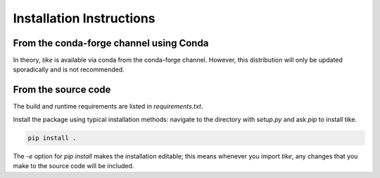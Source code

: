 #########################
Installation Instructions
#########################

****************************************
From the conda-forge channel using Conda
****************************************

In theory, `tike` is available via conda from the conda-forge channel.
However, this distribution will only be updated sporadically and is not
recommended.

********************
From the source code
********************

The build and runtime requirements are listed in `requirements.txt`.

Install the package using typical installation methods: navigate to the
directory with `setup.py` and ask `pip` to install tike.

.. code-block:: bash

  pip install .

The `-e` option for `pip install` makes the installation editable; this means
whenever you import `tike`, any changes that you make to the source code will be
included.

